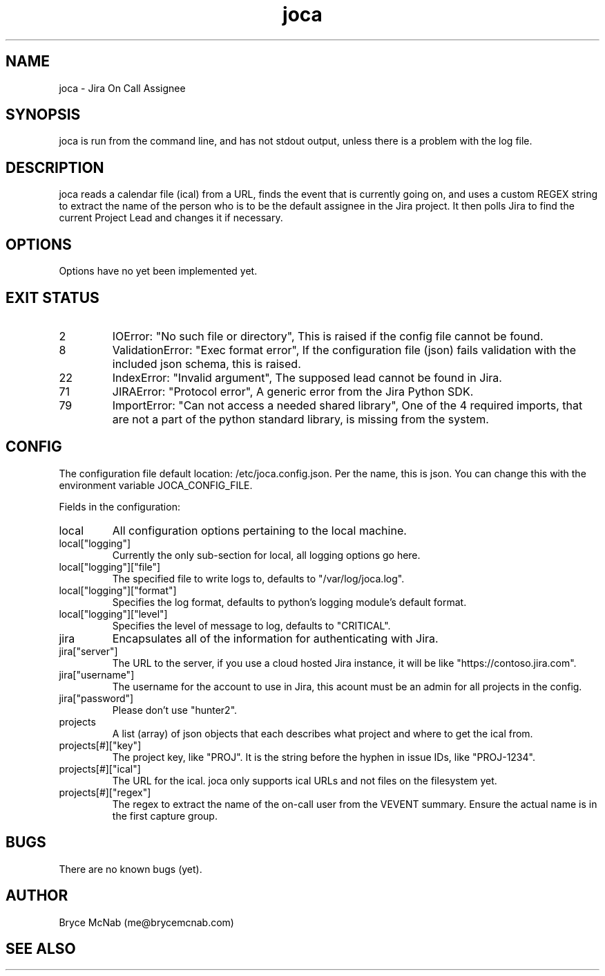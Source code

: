 .TH joca 1 2018-08-27 "version 1.3.17"
.SH NAME
joca - Jira On Call Assignee
.SH SYNOPSIS
joca is run from the command line, and has not stdout output, unless there is a problem with the log file.
.SH DESCRIPTION
joca reads a calendar file (ical) from a URL, finds the event that is currently going on, and uses a custom REGEX string to extract the name of the person who is to be the default assignee in the Jira project. It then polls Jira to find the current Project Lead and changes it if necessary.
.SH OPTIONS
Options have no yet been implemented yet.
.SH EXIT STATUS
.IP 2
IOError: "No such file or directory", This is raised if the config file cannot be found.
.IP 8
ValidationError: "Exec format error", If the configuration file (json) fails validation with the included json schema, this is raised.
.IP 22
IndexError: "Invalid argument", The supposed lead cannot be found in Jira.
.IP 71
JIRAError: "Protocol error", A generic error from the Jira Python SDK.
.IP 79
ImportError: "Can not access a needed shared library", One of the 4 required imports, that are not a part of the python standard library, is missing from the system.
.SH CONFIG
The configuration file default location: /etc/joca.config.json. Per the name, this is json. You can change this with the environment variable JOCA_CONFIG_FILE.

Fields in the configuration:
.IP local
All configuration options pertaining to the local machine.
.IP local["logging"]
Currently the only sub-section for local, all logging options go here.
.IP local["logging"]["file"]
The specified file to write logs to, defaults to "/var/log/joca.log".
.IP local["logging"]["format"]
Specifies the log format, defaults to python's logging module's default format.
.IP local["logging"]["level"]
Specifies the level of message to log, defaults to "CRITICAL".
.IP jira
Encapsulates all of the information for authenticating with Jira.
.IP jira["server"]
The URL to the server, if you use a cloud hosted Jira instance, it will be like "https://contoso.jira.com".
.IP jira["username"]
The username for the account to use in Jira, this acount must be an admin for all projects in the config.
.IP jira["password"]
Please don't use "hunter2".
.IP projects
A list (array) of json objects that each describes what project and where to get the ical from.
.IP projects[#]["key"]
The project key, like "PROJ". It is the string before the hyphen in issue IDs, like "PROJ-1234".
.IP projects[#]["ical"]
The URL for the ical. joca only supports ical URLs and not files on the filesystem yet.
.IP projects[#]["regex"]
The regex to extract the name of the on-call user from the VEVENT summary. Ensure the actual name is in the first capture group.
.SH BUGS
There are no known bugs (yet).
.SH AUTHOR
Bryce McNab (me@brycemcnab.com)
.SH SEE ALSO
